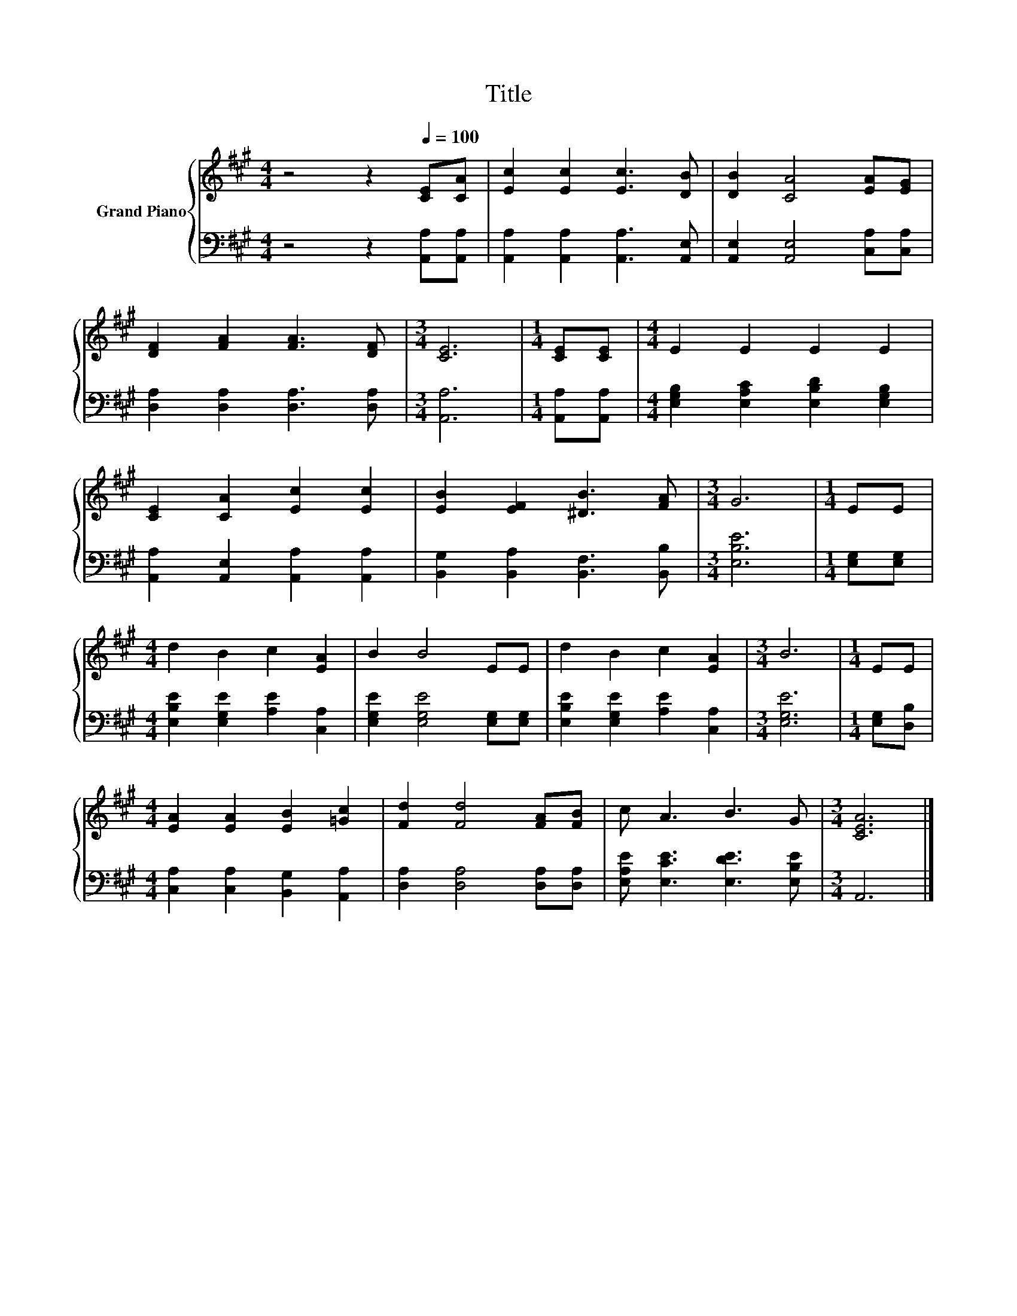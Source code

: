 X:1
T:Title
%%score { 1 | 2 }
L:1/8
M:4/4
K:A
V:1 treble nm="Grand Piano"
V:2 bass 
V:1
 z4 z2[Q:1/4=100] [CE][CA] | [Ec]2 [Ec]2 [Ec]3 [DB] | [DB]2 [CA]4 [EA][EG] | %3
 [DF]2 [FA]2 [FA]3 [DF] |[M:3/4] [CE]6 |[M:1/4] [CE][CE] |[M:4/4] E2 E2 E2 E2 | %7
 [CE]2 [CA]2 [Ec]2 [Ec]2 | [EB]2 [EF]2 [^DB]3 [FA] |[M:3/4] G6 |[M:1/4] EE | %11
[M:4/4] d2 B2 c2 [EA]2 | B2 B4 EE | d2 B2 c2 [EA]2 |[M:3/4] B6 |[M:1/4] EE | %16
[M:4/4] [EA]2 [EA]2 [EB]2 [=Gc]2 | [Fd]2 [Fd]4 [FA][FB] | c A3 B3 G |[M:3/4] [CEA]6 |] %20
V:2
 z4 z2 [A,,A,][A,,A,] | [A,,A,]2 [A,,A,]2 [A,,A,]3 [A,,E,] | [A,,E,]2 [A,,E,]4 [C,A,][C,A,] | %3
 [D,A,]2 [D,A,]2 [D,A,]3 [D,A,] |[M:3/4] [A,,A,]6 |[M:1/4] [A,,A,][A,,A,] | %6
[M:4/4] [E,G,B,]2 [E,A,C]2 [E,B,D]2 [E,G,B,]2 | [A,,A,]2 [A,,E,]2 [A,,A,]2 [A,,A,]2 | %8
 [B,,G,]2 [B,,A,]2 [B,,F,]3 [B,,B,] |[M:3/4] [E,B,E]6 |[M:1/4] [E,G,][E,G,] | %11
[M:4/4] [E,B,E]2 [E,G,E]2 [A,E]2 [C,A,]2 | [E,G,E]2 [E,G,E]4 [E,G,][E,G,] | %13
 [E,B,E]2 [E,G,E]2 [A,E]2 [C,A,]2 |[M:3/4] [E,G,E]6 |[M:1/4] [E,G,][D,B,] | %16
[M:4/4] [C,A,]2 [C,A,]2 [B,,G,]2 [A,,A,]2 | [D,A,]2 [D,A,]4 [D,A,][D,A,] | %18
 [E,A,E] [E,CE]3 [E,DE]3 [E,B,E] |[M:3/4] A,,6 |] %20


